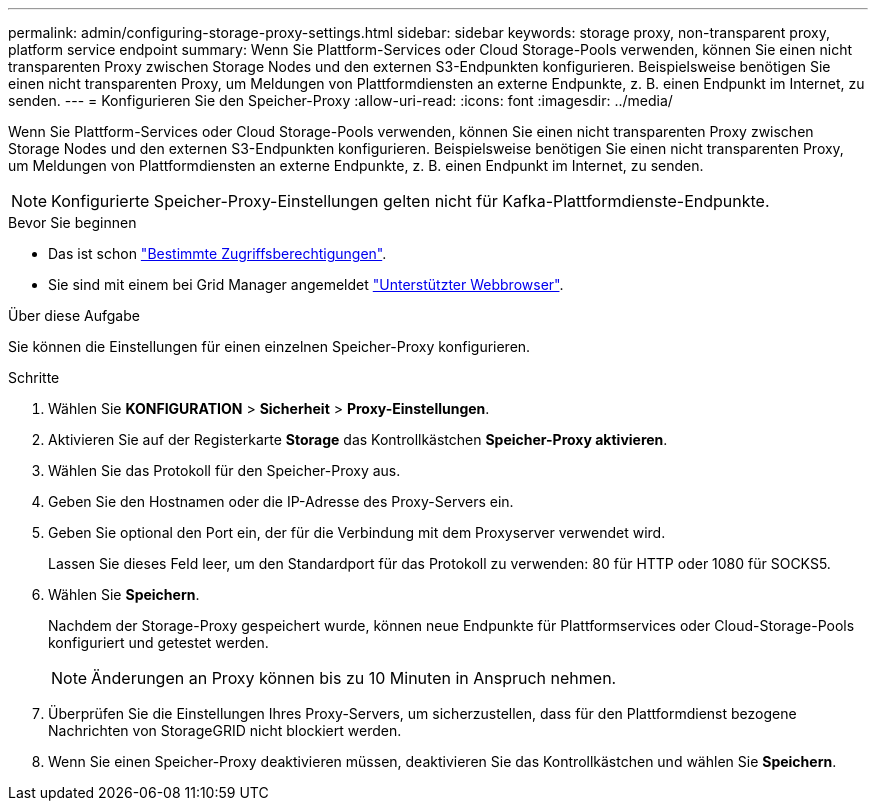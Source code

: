 ---
permalink: admin/configuring-storage-proxy-settings.html 
sidebar: sidebar 
keywords: storage proxy, non-transparent proxy, platform service endpoint 
summary: Wenn Sie Plattform-Services oder Cloud Storage-Pools verwenden, können Sie einen nicht transparenten Proxy zwischen Storage Nodes und den externen S3-Endpunkten konfigurieren. Beispielsweise benötigen Sie einen nicht transparenten Proxy, um Meldungen von Plattformdiensten an externe Endpunkte, z. B. einen Endpunkt im Internet, zu senden. 
---
= Konfigurieren Sie den Speicher-Proxy
:allow-uri-read: 
:icons: font
:imagesdir: ../media/


[role="lead"]
Wenn Sie Plattform-Services oder Cloud Storage-Pools verwenden, können Sie einen nicht transparenten Proxy zwischen Storage Nodes und den externen S3-Endpunkten konfigurieren. Beispielsweise benötigen Sie einen nicht transparenten Proxy, um Meldungen von Plattformdiensten an externe Endpunkte, z. B. einen Endpunkt im Internet, zu senden.


NOTE: Konfigurierte Speicher-Proxy-Einstellungen gelten nicht für Kafka-Plattformdienste-Endpunkte.

.Bevor Sie beginnen
* Das ist schon link:admin-group-permissions.html["Bestimmte Zugriffsberechtigungen"].
* Sie sind mit einem bei Grid Manager angemeldet link:../admin/web-browser-requirements.html["Unterstützter Webbrowser"].


.Über diese Aufgabe
Sie können die Einstellungen für einen einzelnen Speicher-Proxy konfigurieren.

.Schritte
. Wählen Sie *KONFIGURATION* > *Sicherheit* > *Proxy-Einstellungen*.
. Aktivieren Sie auf der Registerkarte *Storage* das Kontrollkästchen *Speicher-Proxy aktivieren*.
. Wählen Sie das Protokoll für den Speicher-Proxy aus.
. Geben Sie den Hostnamen oder die IP-Adresse des Proxy-Servers ein.
. Geben Sie optional den Port ein, der für die Verbindung mit dem Proxyserver verwendet wird.
+
Lassen Sie dieses Feld leer, um den Standardport für das Protokoll zu verwenden: 80 für HTTP oder 1080 für SOCKS5.

. Wählen Sie *Speichern*.
+
Nachdem der Storage-Proxy gespeichert wurde, können neue Endpunkte für Plattformservices oder Cloud-Storage-Pools konfiguriert und getestet werden.

+

NOTE: Änderungen an Proxy können bis zu 10 Minuten in Anspruch nehmen.

. Überprüfen Sie die Einstellungen Ihres Proxy-Servers, um sicherzustellen, dass für den Plattformdienst bezogene Nachrichten von StorageGRID nicht blockiert werden.
. Wenn Sie einen Speicher-Proxy deaktivieren müssen, deaktivieren Sie das Kontrollkästchen und wählen Sie *Speichern*.

